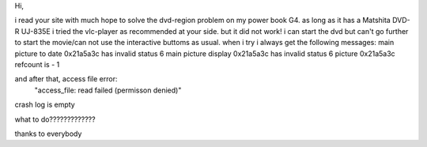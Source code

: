 Hi,

i read your site with much hope to solve the dvd-region problem on my
power book G4. as long as it has a Matshita DVD-R UJ-835E i tried the
vlc-player as recommended at your side. but it did not work! i can start
the dvd but can't go further to start the movie/can not use the
interactive buttoms as usual. when i try i always get the following
messages: main picture to date 0x21a5a3c has invalid status 6 main
picture display 0x21a5a3c has invalid status 6 picture 0x21a5a3c
refcount is - 1

and after that, access file error:
   "access_file: read failed (permisson denied)"

crash log is empty

what to do?????????????

thanks to everybody
